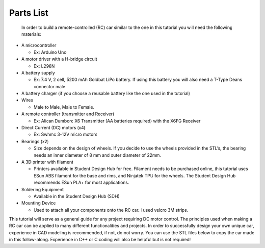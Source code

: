 Parts List
==========

 In order to build a remote-controlled (RC) car similar to the one in this tutorial you will need the following materials:

*  A microcontroller

   *  Ex: Arduino Uno

*  A motor driver with a H-bridge circuit

   *  Ex: L298N

*  A battery supply

   *  Ex: 7.4 V, 2 cell, 5200 mAh Goldbat LiPo battery. If using this battery you will also need a T-Type Deans connector male

*  A battery charger (if you choose a reusable battery like the one used in the tutorial)

*  Wires

   *  Male to Male, Male to Female.

*  A remote controller (transmitter and Receiver)

   *  Ex: Alican Dumborc X6 Transmitter (AA batteries required)  with the X6FG Receiver

*  Direct Current (DC) motors (x4)

   *  Ex: Swhmc 3-12V micro motors

*  Bearings (x2)

   *  Size depends on the design of wheels. If you decide to use the wheels provided in the STL’s, the bearing needs an inner diameter of 8 mm and outer diameter of 22mm.

*  A 3D printer with filament

   *  Printers available in Student Design Hub for free. Filament needs to be purchased online, this tutorial uses ESun ABS filament for the base and rims, and Ninjatek TPU for the wheels. The Student Design Hub recommends ESun PLA+ for most applications.

*  Soldering Equipment

   *  Available in the Student Design Hub (SDH)

*  Mounting Device

   *  Used to attach all your components onto the RC car. I used velcro 3M strips.

This tutorial will serve as a general guide for any project requiring DC motor control. The principles used when making a RC car can be applied to many different functionalities and projects. In order to successfully design your own unique car, experience in CAD modeling is recommended, if not, do not worry. You can use the STL files below to copy the car made in this follow-along. Experience in C++ or C coding will also be helpful but is not required!

